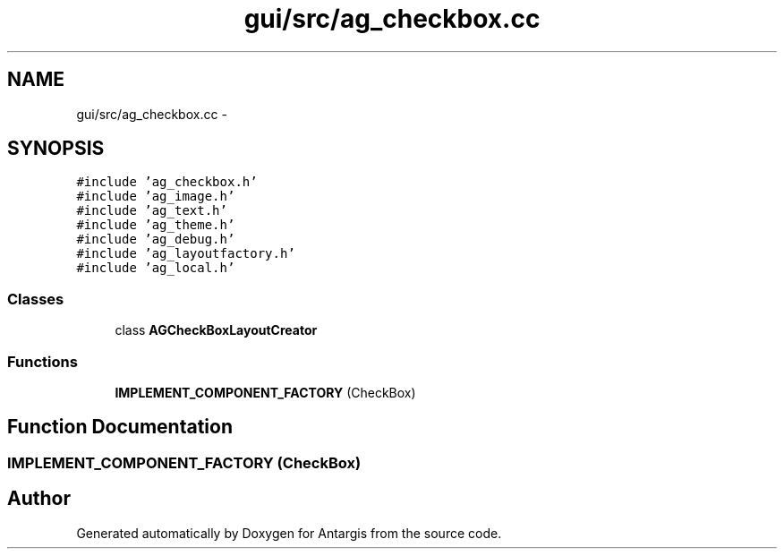 .TH "gui/src/ag_checkbox.cc" 3 "27 Oct 2006" "Version 0.1.9" "Antargis" \" -*- nroff -*-
.ad l
.nh
.SH NAME
gui/src/ag_checkbox.cc \- 
.SH SYNOPSIS
.br
.PP
\fC#include 'ag_checkbox.h'\fP
.br
\fC#include 'ag_image.h'\fP
.br
\fC#include 'ag_text.h'\fP
.br
\fC#include 'ag_theme.h'\fP
.br
\fC#include 'ag_debug.h'\fP
.br
\fC#include 'ag_layoutfactory.h'\fP
.br
\fC#include 'ag_local.h'\fP
.br

.SS "Classes"

.in +1c
.ti -1c
.RI "class \fBAGCheckBoxLayoutCreator\fP"
.br
.in -1c
.SS "Functions"

.in +1c
.ti -1c
.RI "\fBIMPLEMENT_COMPONENT_FACTORY\fP (CheckBox)"
.br
.in -1c
.SH "Function Documentation"
.PP 
.SS "IMPLEMENT_COMPONENT_FACTORY (CheckBox)"
.PP
.SH "Author"
.PP 
Generated automatically by Doxygen for Antargis from the source code.
